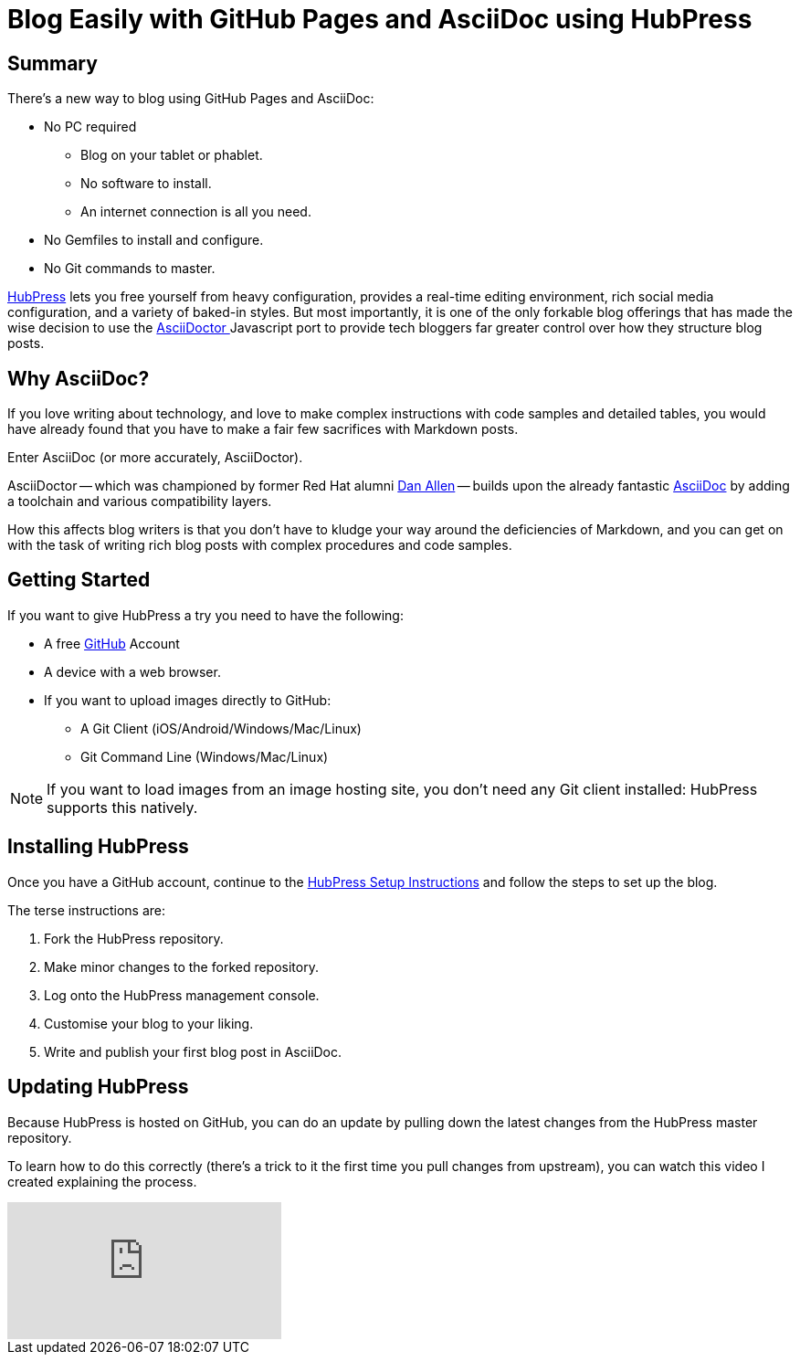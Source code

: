 
= Blog Easily with GitHub Pages and AsciiDoc using HubPress
:hp-tags: HubPress, AsciiDoc, AsciiDoctor
:published_at: 2015-03-15

== Summary

There's a new way to blog using GitHub Pages and AsciiDoc:

* No PC required
** Blog on your tablet or phablet.
** No software to install.
** An internet connection is all you need.
* No Gemfiles to install and configure.
* No Git commands to master.

http://hubpress.io/[HubPress] lets you free yourself from heavy configuration, provides a real-time editing environment, rich social media configuration, and a variety of baked-in styles. But most importantly, it is one of the only forkable blog offerings that has made the wise decision to use the https://github.com/asciidoctor/asciidoctor.js[AsciiDoctor ] Javascript port to provide tech bloggers far greater control over how they structure blog posts.

== Why AsciiDoc?

If you love writing about technology, and love to make complex instructions with code samples and detailed tables, you would have already found that you have to make a fair few sacrifices with Markdown posts. 

Enter AsciiDoc (or more accurately, AsciiDoctor).

AsciiDoctor -- which was championed by former Red Hat alumni https://github.com/mojavelinux[Dan Allen] -- builds upon the already fantastic http://asciidoc.org/[AsciiDoc] by adding a toolchain and various compatibility layers. 

How this affects blog writers is that you don't have to kludge your way around the deficiencies of Markdown, and you can get on with the task of writing rich blog posts with complex procedures and code samples.

== Getting Started

If you want to give HubPress a try you need to have the following:

* A free https://github.com[GitHub] Account
* A device with a web browser.
* If you want to upload images directly to GitHub:
** A Git Client (iOS/Android/Windows/Mac/Linux)
** Git Command Line (Windows/Mac/Linux)

NOTE: If you want to load images from an image hosting site, you don't need any Git client installed: HubPress supports this natively. 

== Installing HubPress

Once you have a GitHub account, continue to the https://github.com/HubPress/hubpress.io/blob/master/README.adoc[HubPress Setup Instructions] and follow the steps to set up the blog.

The terse instructions are:

. Fork the HubPress repository.
. Make minor changes to the forked repository. 
. Log onto the HubPress management console.
. Customise your blog to your liking.
. Write and publish your first blog post in AsciiDoc.

== Updating HubPress

Because HubPress is hosted on GitHub, you can do an update by pulling down the latest changes from the HubPress master repository.

To learn how to do this correctly (there's a trick to it the first time you pull changes from upstream), you can watch this video I created explaining the process.

video::KCylB780zSM[youtube]